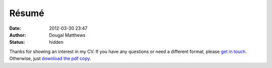 Résumé
######
:date: 2012-03-30 23:47
:author: Dougal Matthews
:status: hidden

Thanks for showing an interest in my CV. If you have any questions or
need a different format, please `get in touch`_. Otherwise, just `download
the pdf copy`_.

.. _get in touch: dougal@dougalmatthews.com
.. _download the pdf copy: /theme/dougalmatthews.pdf
